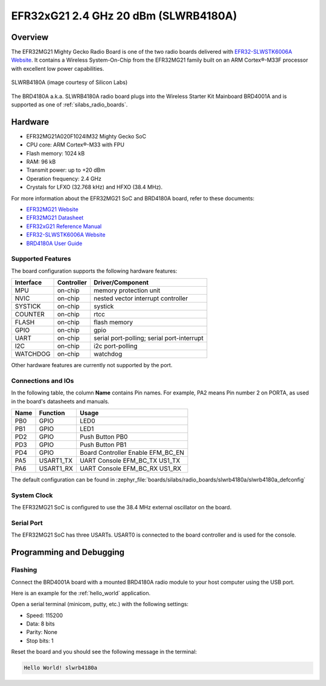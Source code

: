.. _slwrb4180a:

EFR32xG21 2.4 GHz 20 dBm (SLWRB4180A)
#####################################

Overview
********

The EFR32MG21 Mighty Gecko Radio Board is one of the two
radio boards delivered with `EFR32-SLWSTK6006A Website`_. It contains
a Wireless System-On-Chip from the EFR32MG21 family built on an
ARM Cortex®-M33F processor with excellent low power capabilities.

.. figure:: efr32mg21-slwrb4180a.jpg
   :align: center
   :alt: SLWRB4180A Mighty Gecko Radio Board

   SLWRB4180A (image courtesy of Silicon Labs)

The BRD4180A a.k.a. SLWRB4180A radio board plugs into the Wireless Starter Kit
Mainboard BRD4001A and is supported as one of :ref:`silabs_radio_boards`.

Hardware
********

- EFR32MG21A020F1024IM32 Mighty Gecko SoC
- CPU core: ARM Cortex®-M33 with FPU
- Flash memory: 1024 kB
- RAM: 96 kB
- Transmit power: up to +20 dBm
- Operation frequency: 2.4 GHz
- Crystals for LFXO (32.768 kHz) and HFXO (38.4 MHz).

For more information about the EFR32MG21 SoC and BRD4180A board, refer to these
documents:

- `EFR32MG21 Website`_
- `EFR32MG21 Datasheet`_
- `EFR32xG21 Reference Manual`_
- `EFR32-SLWSTK6006A Website`_
- `BRD4180A User Guide`_

Supported Features
==================

The board configuration supports the following hardware features:

+-----------+------------+-------------------------------------+
| Interface | Controller | Driver/Component                    |
+===========+============+=====================================+
| MPU       | on-chip    | memory protection unit              |
+-----------+------------+-------------------------------------+
| NVIC      | on-chip    | nested vector interrupt controller  |
+-----------+------------+-------------------------------------+
| SYSTICK   | on-chip    | systick                             |
+-----------+------------+-------------------------------------+
| COUNTER   | on-chip    | rtcc                                |
+-----------+------------+-------------------------------------+
| FLASH     | on-chip    | flash memory                        |
+-----------+------------+-------------------------------------+
| GPIO      | on-chip    | gpio                                |
+-----------+------------+-------------------------------------+
| UART      | on-chip    | serial port-polling;                |
|           |            | serial port-interrupt               |
+-----------+------------+-------------------------------------+
| I2C       | on-chip    | i2c port-polling                    |
+-----------+------------+-------------------------------------+
| WATCHDOG  | on-chip    | watchdog                            |
+-----------+------------+-------------------------------------+

Other hardware features are currently not supported by the port.

Connections and IOs
===================

In the following table, the column **Name** contains Pin names. For example, PA2
means Pin number 2 on PORTA, as used in the board's datasheets and manuals.

+-------+-------------+-------------------------------------+
| Name  | Function    | Usage                               |
+=======+=============+=====================================+
| PB0   | GPIO        | LED0                                |
+-------+-------------+-------------------------------------+
| PB1   | GPIO        | LED1                                |
+-------+-------------+-------------------------------------+
| PD2   | GPIO        | Push Button PB0                     |
+-------+-------------+-------------------------------------+
| PD3   | GPIO        | Push Button PB1                     |
+-------+-------------+-------------------------------------+
| PD4   | GPIO        | Board Controller Enable             |
|       |             | EFM_BC_EN                           |
+-------+-------------+-------------------------------------+
| PA5   | USART1_TX   | UART Console EFM_BC_TX US1_TX       |
+-------+-------------+-------------------------------------+
| PA6   | USART1_RX   | UART Console EFM_BC_RX US1_RX       |
+-------+-------------+-------------------------------------+

The default configuration can be found in
:zephyr_file:`boards/silabs/radio_boards/slwrb4180a/slwrb4180a_defconfig`

System Clock
============

The EFR32MG21 SoC is configured to use the 38.4 MHz external oscillator on the
board.

Serial Port
===========

The EFR32MG21 SoC has three USARTs.
USART0 is connected to the board controller and is used for the console.

Programming and Debugging
*************************

Flashing
========

Connect the BRD4001A board with a mounted BRD4180A radio module to your host
computer using the USB port.

Here is an example for the :ref:`hello_world` application.

.. zephyr-app-commands::
   :zephyr-app: samples/hello_world
   :board: slwrb4180a
   :goals: flash

Open a serial terminal (minicom, putty, etc.) with the following settings:

- Speed: 115200
- Data: 8 bits
- Parity: None
- Stop bits: 1

Reset the board and you should see the following message in the terminal:

.. code-block:: console

   Hello World! slwrb4180a


.. _EFR32-SLWSTK6006A Website:
   https://www.silabs.com/products/development-tools/wireless/efr32xg21-wireless-starter-kit

.. _BRD4180A User Guide:
   https://www.silabs.com/documents/public/user-guides/ug385-brd4180a-user-guide.pdf

.. _EFR32MG21 Website:
   https://www.silabs.com/products/wireless/mesh-networking/efr32mg21-series-2-socs

.. _EFR32MG21 Datasheet:
   https://www.silabs.com/documents/public/data-sheets/efr32mg21-datasheet.pdf

.. _EFR32xG21 Reference Manual:
   https://www.silabs.com/documents/public/reference-manuals/efr32xg21-rm.pdf

